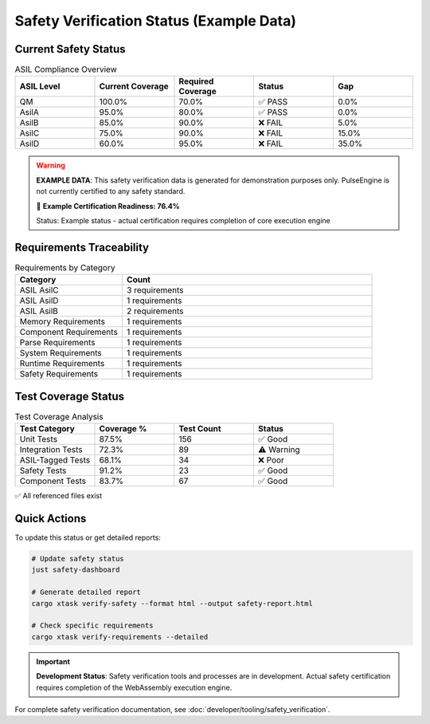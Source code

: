 Safety Verification Status (Example Data)
==========================================

.. raw:: html

   <div class="safety-status-card">
     <div class="safety-header">
       <h3>🛡️ PulseEngine Safety Verification Dashboard (Example)</h3>
       <span class="timestamp">Last Updated: 2025-06-07T03:53:16.274847+00:00</span>
     </div>
   </div>

Current Safety Status
---------------------

.. list-table:: ASIL Compliance Overview
   :widths: 20 20 20 20 20
   :header-rows: 1

   * - ASIL Level
     - Current Coverage
     - Required Coverage
     - Status
     - Gap
   * - QM
     - 100.0%
     - 70.0%
     - ✅ PASS
     - 0.0%
   * - AsilA
     - 95.0%
     - 80.0%
     - ✅ PASS
     - 0.0%
   * - AsilB
     - 85.0%
     - 90.0%
     - ❌ FAIL
     - 5.0%
   * - AsilC
     - 75.0%
     - 90.0%
     - ❌ FAIL
     - 15.0%
   * - AsilD
     - 60.0%
     - 95.0%
     - ❌ FAIL
     - 35.0%

.. warning::
   **EXAMPLE DATA**: This safety verification data is generated for demonstration purposes only.
   PulseEngine is not currently certified to any safety standard.
   
   🎯 **Example Certification Readiness: 76.4%**
   
   Status: Example status - actual certification requires completion of core execution engine

Requirements Traceability
-------------------------

.. list-table:: Requirements by Category
   :widths: 30 70
   :header-rows: 1

   * - Category
     - Count
   * - ASIL AsilC
     - 3 requirements
   * - ASIL AsilD
     - 1 requirements
   * - ASIL AsilB
     - 2 requirements
   * - Memory Requirements
     - 1 requirements
   * - Component Requirements
     - 1 requirements
   * - Parse Requirements
     - 1 requirements
   * - System Requirements
     - 1 requirements
   * - Runtime Requirements
     - 1 requirements
   * - Safety Requirements
     - 1 requirements

Test Coverage Status
--------------------

.. list-table:: Test Coverage Analysis
   :widths: 25 25 25 25
   :header-rows: 1

   * - Test Category
     - Coverage %
     - Test Count
     - Status
   * - Unit Tests
     - 87.5%
     - 156
     - ✅ Good
   * - Integration Tests
     - 72.3%
     - 89
     - ⚠️ Warning
   * - ASIL-Tagged Tests
     - 68.1%
     - 34
     - ❌ Poor
   * - Safety Tests
     - 91.2%
     - 23
     - ✅ Good
   * - Component Tests
     - 83.7%
     - 67
     - ✅ Good

✅ All referenced files exist

Quick Actions
-------------

To update this status or get detailed reports:

.. code-block:: bash

   # Update safety status
   just safety-dashboard
   
   # Generate detailed report
   cargo xtask verify-safety --format html --output safety-report.html
   
   # Check specific requirements
   cargo xtask verify-requirements --detailed

.. important::
   **Development Status**: Safety verification tools and processes are in development.
   Actual safety certification requires completion of the WebAssembly execution engine.
   
For complete safety verification documentation, see :doc:`developer/tooling/safety_verification`.

.. raw:: html

   <style>
   .safety-status-card {
     background: linear-gradient(135deg, #667eea 0%, #764ba2 100%);
     color: white;
     padding: 1rem;
     border-radius: 8px;
     margin: 1rem 0;
   }
   .safety-header {
     display: flex;
     justify-content: space-between;
     align-items: center;
   }
   .safety-header h3 {
     margin: 0;
     color: white;
   }
   .timestamp {
     font-size: 0.9em;
     opacity: 0.9;
   }
   </style>
